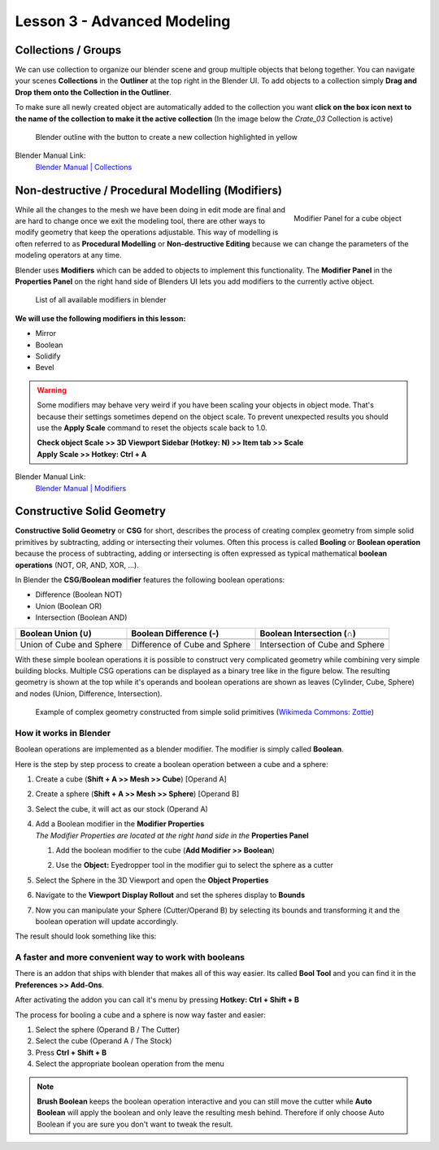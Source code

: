 ############################
Lesson 3 - Advanced Modeling
############################


********************
Collections / Groups
********************
We can use collection to organize our blender scene and group multiple objects
that belong together. You can navigate your scenes **Collections** in the 
**Outliner** at the top right in the Blender UI. To add objects to a collection
simply **Drag and Drop them onto the Collection in the Outliner**.

To make sure all newly created object are automatically added to the collection
you want **click on the box icon next to the name of the collection to make it
the active collection** (In the image below the *Crate_03* Collection is active)

.. figure:: ../_static/images/bl_gui_outliner_collections.png
   
   Blender outline with the button to create a new collection highlighted in yellow

Blender Manual Link:
    `Blender Manual | Collections <https://docs.blender.org/manual/en/latest/scene_layout/collections/collections.html>`_

**************************************************
Non-destructive / Procedural Modelling (Modifiers)
**************************************************
.. figure:: ../_static/images/bl_gui_modifier_panel.png
   :align: right

   Modifier Panel for a cube object

While all the changes to the mesh we have been doing in edit mode are final
and are hard to change once we exit the modeling tool, there are other ways
to modify geometry that keep the operations adjustable. This way of modelling
is often referred to as **Procedural Modelling** or **Non-destructive Editing**
because we can change the parameters of the modeling operators at any time.

Blender uses **Modifiers** which can be added to objects to implement this
functionality. The |props_modifier| **Modifier Panel** in the **Properties
Panel** on the right hand side of Blenders UI lets you add modifiers to the
currently active object.


.. figure:: ../_static/images/bl_gui_modifier_list.png

   List of all available modifiers in blender

**We will use the following modifiers in this lesson:**

* Mirror
* Boolean
* Solidify
* Bevel
  
.. warning::
    Some modifiers may behave very weird if you have been scaling your objects
    in object mode. That's because their settings sometimes depend on the object
    scale. To prevent unexpected results you should use the **Apply Scale** 
    command to reset the objects scale back to 1.0.

    | **Check object Scale >> 3D Viewport Sidebar (Hotkey: N) >> Item tab >> Scale**
    | **Apply Scale >> Hotkey: Ctrl + A**

    .. image:: ../_static/images/bl_gui_3dview_item.png
    .. image:: ../_static/images/bl_gui_apply_scale.png

Blender Manual Link:
    `Blender Manual | Modifiers <https://docs.blender.org/manual/en/latest/modeling/modifiers/index.html>`_


***************************
Constructive Solid Geometry
***************************
**Constructive Solid Geometry** or **CSG** for short, describes the process of creating
complex geometry from simple solid primitives by subtracting, adding or intersecting
their volumes.
Often this process is called **Booling** or **Boolean operation** because the process
of subtracting, adding or intersecting is often expressed as typical mathematical 
**boolean operations** (NOT, OR, AND, XOR, ...).


In Blender the **CSG/Boolean modifier** features the following boolean operations:

* Difference (Boolean NOT)
* Union (Boolean OR)
* Intersection (Boolean AND)

======================== ============================= ===============================
Boolean Union (**∪**)    Boolean Difference (**-**)    Boolean Intersection (**∩**)
======================== ============================= ===============================
|csg_union|              |csg_difference|              |csg_intersect|
Union of Cube and Sphere Difference of Cube and Sphere Intersection of Cube and Sphere
======================== ============================= ===============================


.. |csg_union| image:: ../_static/images/bl_csg_union.png
    :width: 300
    :alt: Show boolean difference between a 3D Sphere and Cube
.. |csg_difference| image:: ../_static/images/bl_csg_difference.png
    :width: 300
    :alt: Show boolean difference between a 3D Sphere and Cube
.. |csg_intersect| image:: ../_static/images/bl_csg_intersection.png
    :width: 300
    :alt: Show boolean intersection between a 3D Sphere and Cube

With these simple boolean operations it is possible to construct very complicated
geometry while combining very simple building blocks. Multiple CSG operations can
be displayed as a binary tree like in the figure below. The resulting geometry
is shown at the top while it's operands and boolean operations are shown as leaves
(Cylinder, Cube, Sphere) and nodes (Union, Difference, Intersection).

.. figure:: ../_static/images/wikimedia_commons_zottie_csg_tree.png
    :alt: Image showing a binary tree of boolean operations with their operands as leaves
    :width: 600

    Example of complex geometry constructed from simple solid primitives
    (`Wikimeda Commons: Zottie <https://en.wikipedia.org/wiki/Constructive_solid_geometry#/media/File:Csg_tree.png>`_)


How it works in Blender
=======================

Boolean operations are implemented as a blender modifier. The modifier is simply called
**Boolean**.

Here is the step by step process to create a boolean operation between a cube and a sphere:

#. Create a cube (**Shift + A >> Mesh >> Cube**) [Operand A]
#. Create a sphere (**Shift + A >> Mesh >> Sphere**) [Operand B]
#. Select the cube, it will act as our stock (Operand A)
#. | Add a Boolean modifier in the **Modifier Properties** |props_modifier|
   | *The Modifier Properties are located at the right hand side in the* **Properties Panel**

   #. Add the boolean modifier to the cube (**Add Modifier >> Boolean**)
   #. Use the **Object:** Eyedropper tool in the modifier gui to select the sphere as a cutter

      |modifier_panel|
      |boolean_cutter|
#. Select the Sphere in the 3D Viewport and open the **Object Properties** |props_object|
#. Navigate to the **Viewport Display Rollout** and set the spheres display to **Bounds**

   |viewport_display|
#. Now you can manipulate your Sphere (Cutter/Operand B) by selecting its bounds
   and transforming it and the boolean operation will update accordingly.

The result should look something like this:

.. image:: ../_static/images/bl_boolean_cube_sphere.png
    :width: 300

.. |props_modifier| image:: ../_static/images/bl_gui_props_modifier.png
.. |props_object| image:: ../_static/images/bl_gui_props_object.png

.. |modifier_panel| image:: ../_static/images/bl_gui_modifier_panel.png
    :width: 100
.. |boolean_cutter| image:: ../_static/images/bl_modifier_boolean_operand_b.png
    :width: 100

.. |viewport_display| image:: ../_static/images/bl_gui_viewport_display_bounds.png
    :width: 100


A faster and more convenient way to work with booleans
======================================================

There is an addon that ships with blender that makes all of this way easier.
Its called **Bool Tool** and you can find it in the **Preferences >> Add-Ons**.

.. image:: ../_static/images/bl_preferences_addons_booltool.png

After activating the addon you can call it's menu by pressing **Hotkey: Ctrl + Shift + B**

.. image:: ../_static/images/bl_gui_bool_tool.png

The process for booling a cube and a sphere is now way faster and easier:

#. Select the sphere (Operand B / The Cutter)
#. Select the cube (Operand A / The Stock)
#. Press **Ctrl + Shift + B**
#. Select the appropriate boolean operation from the menu

.. note::
    **Brush Boolean** keeps the boolean operation interactive and you can still move
    the cutter while **Auto Boolean** will apply the boolean and only leave the resulting
    mesh behind. Therefore if only choose Auto Boolean if you are sure you don't want
    to tweak the result.
